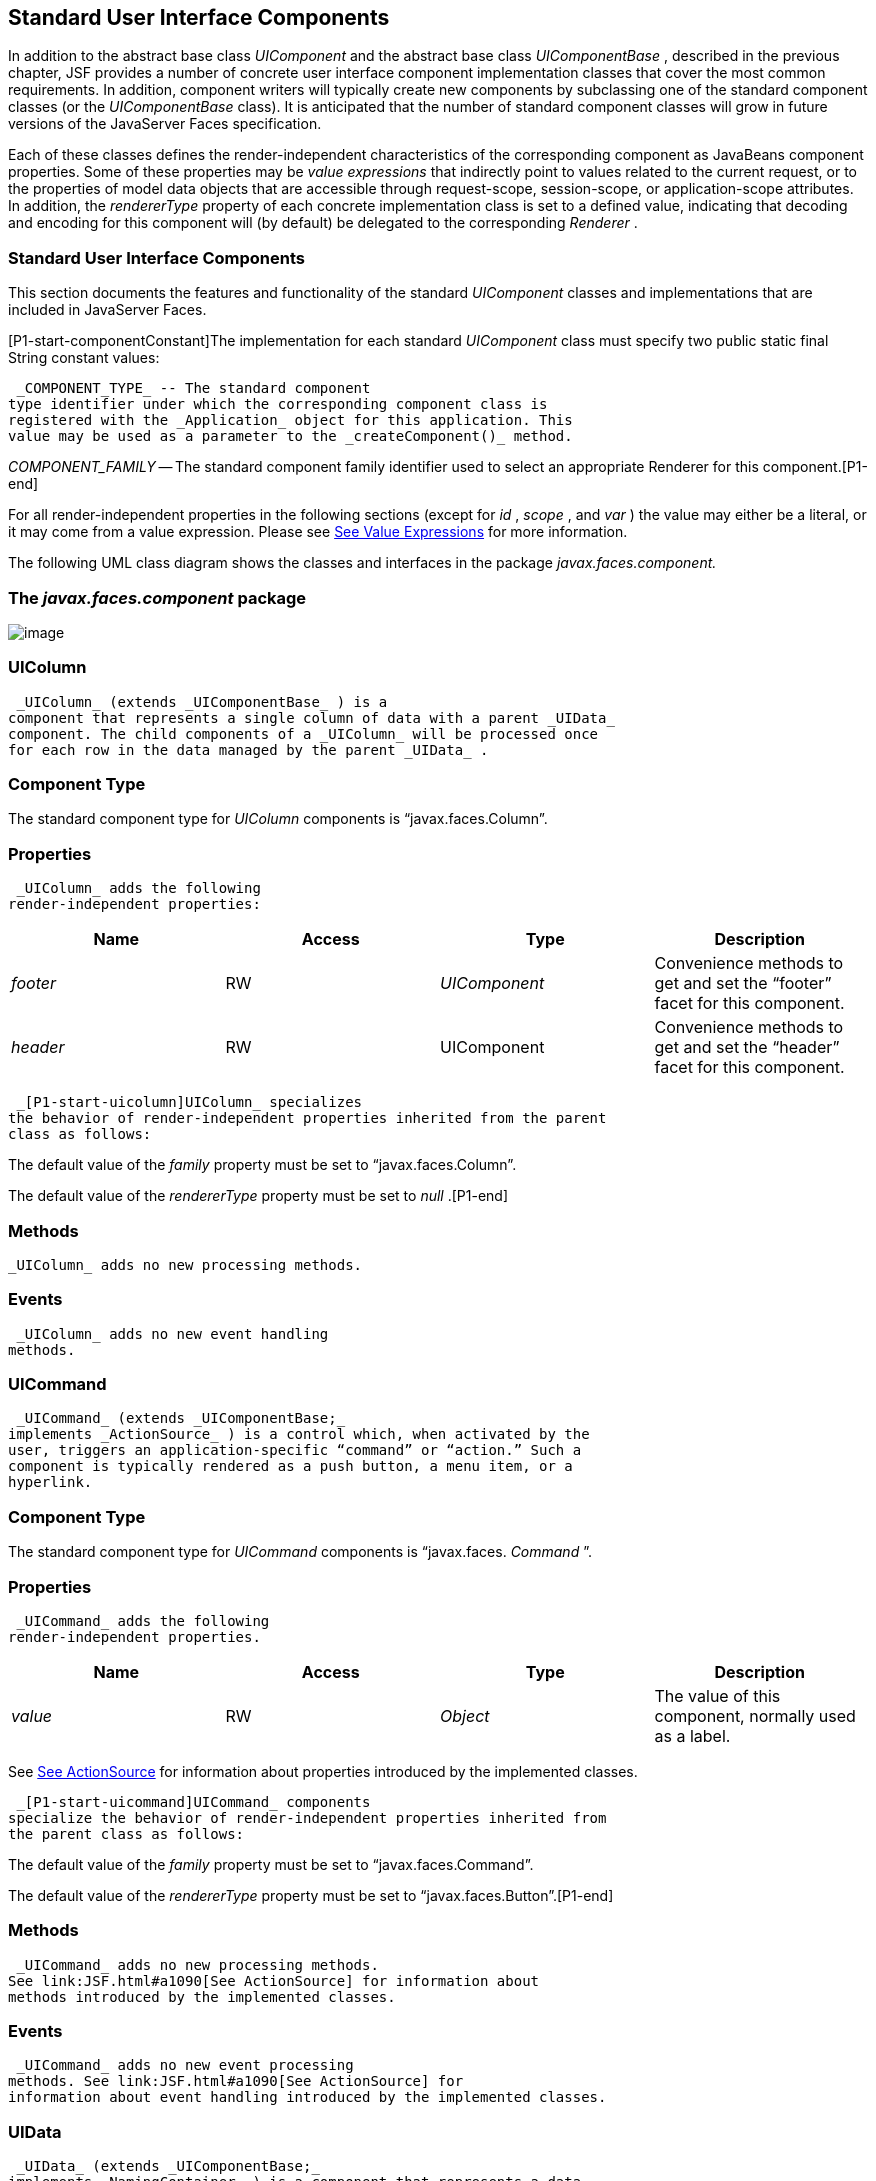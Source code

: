 [[a1823]]
== Standard User Interface Components

In addition to the abstract base class
_UIComponent_ and the abstract base class _UIComponentBase_ , described
in the previous chapter, JSF provides a number of concrete user
interface component implementation classes that cover the most common
requirements. In addition, component writers will typically create new
components by subclassing one of the standard component classes (or the
_UIComponentBase_ class). It is anticipated that the number of standard
component classes will grow in future versions of the JavaServer Faces
specification.

Each of these classes defines the
render-independent characteristics of the corresponding component as
JavaBeans component properties. Some of these properties may be _value
expressions_ that indirectly point to values related to the current
request, or to the properties of model data objects that are accessible
through request-scope, session-scope, or application-scope attributes.
In addition, the _rendererType_ property of each concrete implementation
class is set to a defined value, indicating that decoding and encoding
for this component will (by default) be delegated to the corresponding
_Renderer_ .

=== Standard User Interface Components

This section documents the features and
functionality of the standard _UIComponent_ classes and implementations
that are included in JavaServer Faces.

[P1-start-componentConstant]The
implementation for each standard _UIComponent_ class must specify two
public static final String constant values:

 _COMPONENT_TYPE_ -- The standard component
type identifier under which the corresponding component class is
registered with the _Application_ object for this application. This
value may be used as a parameter to the _createComponent()_ method.

{empty} _COMPONENT_FAMILY_ -- The standard
component family identifier used to select an appropriate Renderer for
this component.[P1-end]

For all render-independent properties in the
following sections (except for _id_ , _scope_ , and _var_ ) the value
may either be a literal, or it may come from a value expression. Please
see link:JSF.html#a2349[See Value Expressions] for more
information.

The following UML class diagram shows the
classes and interfaces in the package _javax.faces.component._

=== [[a1834]]The _javax.faces.component_ package

image:SF-22.png[image]

=== UIColumn

 _UIColumn_ (extends _UIComponentBase_ ) is a
component that represents a single column of data with a parent _UIData_
component. The child components of a _UIColumn_ will be processed once
for each row in the data managed by the parent _UIData_ .

=== Component Type

The standard component type for _UIColumn_
components is “javax.faces.Column”.

=== Properties

 _UIColumn_ adds the following
render-independent properties:

[width="100%",cols="25%,25%,25%,25%",options="header",]
|===
|Name |Access
|Type |Description
| _footer_ |RW
| _UIComponent_
|Convenience methods to get and set the
“footer” facet for this component.

| _header_ |RW
|UIComponent
|Convenience methods to get and set the
“header” facet for this component.
|===

 _[P1-start-uicolumn]UIColumn_ specializes
the behavior of render-independent properties inherited from the parent
class as follows:

The default value of the _family_ property
must be set to “javax.faces.Column”.

{empty}The default value of the
_rendererType_ property must be set to _null_ .[P1-end]

=== [[a1852]]Methods

 _UIColumn_ adds no new processing methods.

=== Events

 _UIColumn_ adds no new event handling
methods.

=== UICommand

 _UICommand_ (extends _UIComponentBase;_
implements _ActionSource_ ) is a control which, when activated by the
user, triggers an application-specific “command” or “action.” Such a
component is typically rendered as a push button, a menu item, or a
hyperlink.

=== Component Type

The standard component type for _UICommand_
components is “javax.faces. _Command_ ”.

=== Properties

 _UICommand_ adds the following
render-independent properties.

[width="100%",cols="25%,25%,25%,25%",options="header",]
|===
|Name |Access
|Type |Description
| _value_ |RW
| _Object_ |The
value of this component, normally used as a label.
|===

See link:JSF.html#a1090[See
ActionSource] for information about properties introduced by the
implemented classes.

 _[P1-start-uicommand]UICommand_ components
specialize the behavior of render-independent properties inherited from
the parent class as follows:

The default value of the _family_ property
must be set to “javax.faces.Command”.

{empty}The default value of the
_rendererType_ property must be set to “javax.faces.Button”.[P1-end]

=== Methods

 _UICommand_ adds no new processing methods.
See link:JSF.html#a1090[See ActionSource] for information about
methods introduced by the implemented classes.

=== Events

 _UICommand_ adds no new event processing
methods. See link:JSF.html#a1090[See ActionSource] for
information about event handling introduced by the implemented classes.

=== UIData

 _UIData_ (extends _UIComponentBase;_
implements _NamingContainer_ ) is a component that represents a data
binding to a collection of data objects represented by a DataModel
instance (see link:JSF.html#a2281[See DataModel]). Only children
of type _UIColumn_ should be processed by renderers associated with this
component.

=== Component Type

The standard component type for _UIData_
components is “javax.faces.Data”

=== [[a1878]]Properties

 _UIData_ adds the following
render-independent properties.

[width="100%",cols="25%,25%,25%,25%",options="header",]
|===
|Name |Access
|Type |Description
| _dataModel_
|protected RW |
_DataModel_ |The internal value
representation of the _UIData_ instance. Subclasses might write to this
property if they want to restore the internal model during the _Restore
View Phase_ or if they want to explicitly refresh the model for the
_Render Response_ phase. __

| _first_ |RW
| _int_
|Zero-relative row number of the first row in
the underlying data model to be displayed, or zero to start at the
beginning of the data model.

| _footer_ |RW
| _UIComponent_
|Convenience methods to get and set the
“footer” facet for this component.

| _header_ |RW
|UIComponent
|Convenience methods to get and set the
“header” facet for this component.

|rowCount |RO
|int |The number
of rows in the underlying _DataModel_ , which can be -1 if the number of
rows is unknown.

|rowAvailable |RO
|boolean |Return
_true_ if there is row data available for the currently specified
_rowIndex_ ; else return _false_ .

|rowData |RO
|Object |The data
object representing the data for the currently selected _rowIndex_
value.

|rowIndex |RW
|int
|Zero-relative index of the row currently
being accessed in the underlying _DataModel_ , or -1 for no current row.
See below for further information.

|rows |RW
|int |The number
of rows (starting with the one identified by the _first_ property) to be
displayed, or zero to display the entire set of available rows.

|value |RW
|Object |The
_DataModel_ instance representing the data to which this component is
bound, or a collection of data for which a _DataModel_ instance is
synthesized. See below for more information.

|var |RW
|String |The
request-scope attribute (if any) under which the data object for the
current row will be exposed when iterating.
|===

See link:JSF.html#a1134[See
NamingContainer] for information about properties introduced by the
implemented classes.

 _[P1-start-uidata]UIData_ specializes the
behavior of render-independent properties inherited from the parent
component as follows:

The default value of the _family_ property
must be set to “javax.faces.Data”.

{empty}The default value of the
_rendererType_ property must be set to “ _javax.faces.Table_ ”.[P1-end]

The current value identified by the _value_
property is normally of type _DataModel_ .
[P1-start-uidataModel]However, a _DataModel_ wrapper instance must
automatically be provided by the JSF implementation if the current value
is of one of the following types:

 _java.util.List_

Array of _java.util.Object_

 _java.sql.ResultSet_ (which therefore also
supports _javax.sql.RowSet_ )

 _javax.servlet.jsp.jstl.sql.Result_

java.util.Map (uses the wrapper for
java.lang.Iterable by providing access to java.util.Map#entrySet())

{empty}Any other Java object is wrapped by a
_DataModel_ instance with a single row.[P1-end]

Convenience implementations of _DataModel_
are provided in the _javax.faces.model_ package for each of the above
(see link:JSF.html#a2302[See Concrete Implementations]), and
must be used by the _UIData_ component to create the required
_DataModel_ wrapper.

=== [[a1921]]Methods

 _UIData_ adds no new processing methods.
However, the getDataModel() method is now protected, so implementations
have access to the underlying data model. See
link:JSF.html#a1134[See NamingContainer] for information about
methods introduced by the implemented classes.

UIData specializes the behavior of the
_getClientId()_ method inherited from its parent, in order to create a
client identifier that includes the current rowIndex value (if it is not
-1). Because _UIData_ is a _NamingContainer_ , this makes it possible
for rendered client identifiers of child components to be row-specific.

 _UIData_ specializes the behavior of the
_queueEvent()_ method inherited from its parent, to wrap the specified
event (bubbled up from a child component) in a private wrapper
containing the current rowIndex value, so that this rowIndex can be
reset when the event is later broadcast.

 _UIData_ specializes the behavior of the
_broadcast()_ method to unwrap the private wrapper (if this event was
wrapped), and call _setRowIndex()_ to re-establish the context in which
the event was queued, followed by delivery of the event.

 _[P1-start-uidataDecode]UIData_ specializes
the behavior of the _processDecodes()_ , _processValidators()_ , and
_processUpdates()_ methods inherited from its parent as follows:

For each of these methods, the _UIData_
implementation must iterate over each row in the underlying data model,
starting with the row identified by the _first_ property, for the number
of rows indicated by the _rows_ property, by calling the _setRowIndex()_
method.

{empty}When iteration is complete, set the
_rowIndex_ property of this component, and of the underlying _DataModel_
, to zero, and remove any request attribute exposed via the _var_
property.[P1-end]

 _UIData_ specializes the behavior of
_invokeOnComponent()_ inherited from _UIComponentBase_ to examine the
argument _clientId_ and extract the _rowIndex_ , if any, and position
the data properly before proceeding to locate the component and invoke
the callback. Upon normal or exception return from the callback the data
must be repositioned to match how it was before invoking the callback.
Please see the javadocs for _UIData.invokeOnComponent()_ for more
details.

=== Events

 _UIData_ adds no new event handling methods.
Seelink:JSF.html#a1134[See NamingContainer] for information
about event handling introduced by the implemented classes.

=== [[a1932]]UIForm

 _UIForm_ (extends _UIComponentBase;_
implements _NamingContainer_ ) is a component that represents an input
form to be presented to the user, and whose child components (among
other things) represent the input fields to be included when the form is
submitted.

[P1-start-uiformEncodeEnd]The _encodeEnd()_
method of the renderer for _UIForm_ must call _ViewHandler.writeState()_
_before_ writing out the markup for the closing tag of the
form.[P1-end]This allows the state for multiple forms to be saved.

=== Component Type

The standard component type for _UIForm_
components is “javax.faces. _Form_ ”.

=== Properties

 _UIForm_ adds the following
render-independent properties.

[width="100%",cols="25%,25%,25%,25%",options="header",]
|===
|Name |Access
|Type |Description
| _prependId_ |RW
| _boolean_ |If
true, this _UIForm_ instance does allow its id to be pre-pendend to its
descendent’s id during the generation of clientIds for the descendents.
The default value of this property is _true_ . __
|===

 _[P1-start-uiform]UIForm_ specializes the
behavior of render-independent properties inherited from the parent
component as follows:

The default value of the _family_ property
must be set to “ _javax.faces.Form_ ”.

{empty}The default value of the
_rendererType_ property must be set to “ _javax.faces.Form_ ”.[P1-end]

=== Methods.

[width="100%",cols="100%",]
|===
a|
public boolean isSubmitted();

public void setSubmitted(boolean submitted)

|===

[P1-start-uiform-setSubmitted]The
_setSubmitted()_ method of each _UIForm_ instance in the view must be
called during the _Apply Request Values_ phase of the request processing
lifecycle, during the processing performed by the _UIComponent.decode()_
method. If this _UIForm_ instance represents the form actually being
submitted on this request, the parameter must be set to _true_ ;
otherwise, it must be set to _false_ .[P1-end] The standard
implementation of _UIForm_ delegates the responsibility for calling this
method to the _Renderer_ associated with this instance..

{empty}[P1-start-uiform-submitted]The value
of a _UIForm'_ s _submitted_ property must not be saved as part of its
state.[P1-end]

[width="100%",cols="100%",]
|===
|public void processDecodes(FacesContext
context);
|===

Override _UIComponent.processDecodes()_ to
ensure that the _submitted_ property is set for this component. If the
_submitted_ property decodes to false, do not process the children and
return immediately.

[width="100%",cols="100%",]
|===
a|
public void processValidators(FacesContext
context);

public void processUpdates(FacesContext
context);

|===

Override _processValidators()_ and
_processUpdates()_ to ensure that the children of this _UIForm_ instance
are only processed if _isSubmitted()_ returns true.

[width="100%",cols="100%",]
|===
|public void saveState(FacesContext context);
|===

[P1-start-uiformSaveState]The _saveState()_
method of UIForm must call _setSubmitted(false)_ before calling
_super.saveState()_ as an extra precaution to ensure the submitted state
is not persisted across requests.[P1-end].

[width="100%",cols="100%",]
|===
|protected String
getContainerClientId(FacesContext context);
|===

{empty}[P1-start-uiformPrependId]Override the
parent method to ensure that children of this _UIForm_ instance in the
view have the form’s _clientId_ prepended to their _clientId_ s if and
only if the form’s _prependId_ property is _true_ .[P1-end]

=== Events

 _UIForm_ adds no new event handling methods.

=== UIGraphic

 _UIGraphic_ (extends _UIComponentBase_ ) is
a component that displays a graphical image to the user. The user cannot
manipulate this component; it is for display purposes only.

=== Component Type

The standard component type for _UIGraphic_
components is “javax.faces. _Graphic_ ”.

=== Properties

The following render-independent properties
are added by the UIGraphic component:

[width="100%",cols="25%,25%,25%,25%",options="header",]
|===
|Name |Access
|Type |Description
| _url_ |RW
| _String_ |The
URL of the image to be displayed. If this URL begins with a _/_
character, it is assumed to be relative to the context path of the
current web application. This property is a typesafe alias for the
_value_ property, so that the actual URL to be used can be acquired via
a value expression.

| _value_ |RW
| _Object_ |The
value of this component, normally used as a URL.
|===

 _[P1-start-uigraphic]UIGraphic_ specializes
the behavior of render-independent properties inherited from the parent
component as follows:

The default value of the _family_ property
must be set to “javax.faces.Graphic”.

{empty}The default value of the
_rendererType_ property must be set to “ _javax.faces.Image_ ”.[P1-end]

=== Methods

 _UIGraphic_ adds no new processing methods.

=== Events

 _UIGraphic_ does not originate any standard
events.

=== [[a1981]]UIInput

 _UIInput_ (extends _UIOutput_ , implements
_EditableValueHolder_ ) is a component that both displays the current
value of the component to the user (as _UIOutput_ components do), and
processes request parameters on the subsequent request that need to be
decoded.

=== Component Type

The standard component type for _UIInput_
components is “ _javax.faces.Input_ ”.

=== Properties

 _UIInput_ adds the following renderer
independent properties.:

[width="100%",cols="25%,25%,25%,25%",options="header",]
|===
|Name |Access
|Type |Description
| _requiredMessage_
|RW | _String_
|ValueExpression enabled property. If
non-null, this property is used as the _summary_ and _detail_ strings of
the _FacesMessage_ that is queued on the _FacesContext_ instead of the
default message for the required validaiton failure. Note that the
message is fully internationalizable via either the _f:loadBundle_ tag
or via _ResourceBundle_ access from the EL.

| _converterMessage_
|RW | _String_
|ValueExpression enabled property. If
non-null, this property is used as the _summary_ and _detail_ strings of
the _FacesMessage_ that is queued on the _FacesContext_ instead of the
default message for conversion failure. Note that the message is fully
internationalizable via either the _f:loadBundle_ tag or via
_ResourceBundle_ access from the EL.

| _validatorMessage_
|RW | _String_
|ValueExpression enabled property. If
non-null, this property is used as the _summary_ and _detail_ strings of
the _FacesMessage_ that is queued on the _FacesContext_ instead of the
default message for validation failure. Note that the message is fully
internationalizable via either the _f:loadBundle_ tag or via
_ResourceBundle_ access from the EL.
|===



See link:JSF.html#a1192[See
EditableValueHolder] for information about properties introduced by the
implemented interfaces.

[P1-start-uiinput]UIInput specializes the
behavior of render-independent properties inherited from the parent
component as follows:

The default value of the _family_ property
must be set to “ _javax.faces.Input_ ”.

The default value of the _rendererType_
property must be set to “ _javax.faces.Text_ ”.

{empty}The _Converter_ specified by the
_converter_ property (if any) must also be used to perform
String->Object conversions during decoding.[P1-end]

If the _value_ property has an associated
_ValueExpression_ , the _setValue()_ method of that _ValueExpression_
will be called during the _Update Model Values_ phase of the request
processing lifecycle to push the local value of the component back to
the corresponding model bean property.

=== [[a2005]]Methods

The following method is used during the
_Update Model Values_ phase of the request processing lifecycle, to push
the converted (if necessary) and validated (if necessary) local value of
this component back to the corresponding model bean property.

[width="100%",cols="100%",]
|===
|public void updateModel(FacesContext
context);
|===

The following method is over-ridden from
_UIComponent:_

[width="100%",cols="100%",]
|===
|public void broadcast(FacesEvent event);
|===

In addition to the default
_UIComponent.broadcast(javax.faces.event.FacesEvent)_ processing, pass
the _ValueChangeEvent_ being broadcast to the method referenced by the
_valueChangeListener_ property (if any).

[width="100%",cols="100%",]
|===
|public void validate(FacesContext context);
|===

Perform the algorithm described in the
javadoc to validate the local value of this _UIInput_ ..

[width="100%",cols="100%",]
|===
|public void resetValue();
|===

Perform the algorithm described in the
javadoc to reset this _UIInput_ to the state where it has no local
value. This method does not touch the value expresson associated with
the “ _value_ ” property.

=== Events

All events are described in
link:JSF.html#a1192[See EditableValueHolder].

=== UIMessage

 _UIMessage_ (extends _UIComponentBase_ )
encapsulates the rendering of error message(s) related to a specified
input component.

=== Component Type

The standard component type for _UIMessage_
components is “ _javax.faces.Message_ ”.

=== Properties

The following render-independent properties
are added by the UIMessage component:

[width="100%",cols="25%,25%,25%,25%",options="header",]
|===
|Name |Access
|Type |Description
| _for_ |RW
| _String_
|Identifier of the component for which to
render error messages. If this component is within the same
NamingContainer as the target component, this must be the component
identifier. Otherwise, it must be an absolute component identifier
(starting with “:”). See the UIComponent.findComponent() Javadocs for
more information.

|showDetail |RW
|boolean |Flag
indicating whether the “detail” property of messages for the specified
component should be rendered. Default value is “true”.

|showSummary |RW
|boolean |Flag
indicating whether the “summary” property of messages for the specified
component should be rendered. Default value is “false”.
|===

 _[P1-start-uimessage]UIMessage_ specializes
the behavior of render-independent properties inherited from the parent
component as follows:

The default value of the _family_ property
must be set to “ _javax.faces.Message_ ”.

{empty}The default value of the
_rendererType_ property must be set to “ _javax.faces.Message_
”.[P1-end]

=== Methods.

 _UIMessage_ adds no new processing methods.

=== Events

 _UIMessage_ adds no new event handling
methods.

=== UIMessages

 _UIMessage_ (extends _UIComponentBase_ )
encapsulates the rendering of error message(s) not related to a
specified input component, or all enqueued messages.

=== Component Type

The standard component type for _UIMessage_
components is “ _javax.faces.Message_ s”.

=== Properties

The following render-independent properties
are added by the UIMessages component:

[width="100%",cols="25%,25%,25%,25%",options="header",]
|===
|Name |Access
|Type |Description
| _globalOnly_ |RW
| _boolean_ |Flag
indicating whether only messages not associated with any specific
component should be rendered. If not set, all messages will be rendered.
Default value is “false”.

|showDetail |RW
|boolean |Flag
indicating whether the “detail” property of messages for the specified
component should be rendered. Default value is “false”.

|showSummary |RW
|boolean |Flag
indicating whether the “summary” property of messages for the specified
component should be rendered. Default value is “true”.
|===

 _[P1-stat-uimessages]UIMessages_ specializes
the behavior of render-independent properties inherited from the parent
component as follows:

The default value of the _family_ property
must be set to “ _javax.faces.Messages_ ”.

{empty}The default value of the
_rendererType_ property must be set to “ _javax.faces.Messages_
”.[P1-end]

=== Methods.

 _UIMessages_ adds no new processing methods.

=== Events

 _UIMessages_ adds no new event handling
methods.

=== [[a2060]]UIOutcomeTarget

UIOutcomeTarget ( _UIOutput_ ) is a component
that has a value and an outcome, either which may optionally be
retrieved from a model tier bean via a value expression (see
link:JSF.html#a2349[See Value Expressions]), and is displayed to
the user as a hyperlink, appearing in the form of a link or a button.
The user cannot modify the value of the hyperlink, as it's for display
purposes only. The target URL of the hyperlink is derived by passing the
outcome to the _ConfigurationNavigationHandler_ to retrieve the matching
_NavigationCase_ and then using the _ViewHandler_ to translate the
_NavigationCase_ into an action URL. When the client activates the
hyperlink, typically by clicking it, the target URL is retrieved using a
non-faces request and the response is rendered.

This component introduces a scenario known as
"preemptive navigation". The navigation case is resolved during the
Render Response phase, before the client activates the link (and may
never activate the link). The predetermined navigation is pursued after
the client activates the link. In contrast, the UICommand components
resolve and execute the navigation at once, after the Invoke Application
phase.

The _UIOutcomeTarget_ component allows the
developer to leverage the navigation model while at the same time being
able to generate bookmarkable, non-faces requests to be included in the
response.

=== Component Type

The standard component type for
UIOutcomeTarget is "javax.faces.OutcomeTarget".

=== Properties

The following render-independent properties
are added by thec component:

[width="100%",cols="25%,25%,25%,25%",options="header",]
|===
|Name |Access
|Type |
|Outcome |RW
|String |The
logical outcome that is used to resolve a NavigationCase which in turn
is used to build the target URL of this component. Default value is the
current view ID.

|includePageParams
|RW |boolean
|Flag indicating whether the page parameters
should be appended to the query string of the target URL. Default value
is "false".
|===

 _[P1-start-uioutcometarget]_ UIOutcomeTarget
specializes the behavior of render-independent properties inherited from
the parent component as follows:

The default value of the family property must
be set to "javax.faces.UIOutcomeTarget"

The default value of the rendererType
property must be set to "javax.faces.Link" _[P1-end]_

=== Methods

The UIOutcomeTarget adds no event handling
methods.

=== Events

The UIOutcomeTarget adds no event handling
methods.

=== UIOutput

 _UIOutput_ (extends _UIComponentBase;_
implements _ValueHolder_ ) is a component that has a value, optionally
retrieved from a model tier bean via a value expression (see
link:JSF.html#a2349[See Value Expressions]), that is displayed
to the user. The user cannot directly modify the rendered value; it is
for display purposes only:

=== Component Type

The standard component type for _UIOutput_
components is “javax.faces. _Output_ ”.

=== Properties

 _UIOutput_ adds no new render-independent
properties. See link:JSF.html#a1173[See ValueHolder] for
information about properties introduced by the implemented classes.

 _[P1-start-uioutput]UIOutput_ specializes
the behavior of render-independent properties inherited from the parent
component as follows:

The default value of the _family_ property
must be set to “javax.faces.Output”.

{empty}The default value of the
_rendererType_ property must be set to “javax.faces.Text”.[P1-end]

=== Methods

 _UIOutput_ adds no new processing methods.
See link:JSF.html#a1173[See ValueHolder] for information about
methods introduced by the implemented interfaces.

=== Events

UIOutput does not originate any standard
events. See link:JSF.html#a1173[See ValueHolder] for information
about events introduced by the implemented interfaces.

=== UIPanel

 _UIPanel_ (extends _UIComponentBase_ ) is a
component that manages the layout of its child components.

=== Component Type

The standard component type for _UIPanel_
components is “ _javax.faces.Panel_ ”.

=== Properties

 _UIPanel_ adds no new render-independent
properties.

 _[P1-start-uipanel]UIPanel_ specializes the
behavior of render-independent properties inherited from the parent
component as follows:

The default value of the _family_ property
must be set to “ _javax.faces.Panel_ ”.

{empty}The default value of the
_rendererType_ property must be set to _null_ .[P1-end]

=== Methods

 _UIPanel_ adds no new processing methods.

=== Events

 _UIPanel_ does not originate any standard
events

=== UIParameter

 _UIParameter_ (extends _UIComponentBase_ is
a component that represents an optionally named configuration parameter
that affects the rendering of its parent component. _UIParameter_
components do not generally have rendering behavior of their own.

=== Component Type

The standard component type for _UIParameter_
components is “ _javax.faces.Parameter_ ”.

=== Properties

The following render-independent properties
are added by the _UIParameter_ component:

[width="100%",cols="25%,25%,25%,25%",options="header",]
|===
|Name |Access
|Type |Description
|name |RW
|String |The
optional name for this parameter.

|value |RW
|Object |The value
for this parameter.
|===

 _[P1-start-uiparameter]UIParameter_
specializes the behavior of render-independent properties inherited from
the parent component as follows:

The default value of the _family_ property
must be set to “javax.faces.Parameter”.

{empty}The default value of the
_rendererType_ property must be set to _null_ .[P1-end]

=== Methods

 _UIParameter_ adds no new processing
methods.

=== Events

 _UIParameter_ does not originate any
standard events

=== UISelectBoolean

 _UISelectBoolean_ (extends _UIInput_ ) is a
component that represents a single boolean ( _true_ or _false_ ) value.
It is most commonly rendered as a checkbox.

=== Component Type

The standard component type for
_UISelectBoolean_ components is “javax.faces. _SelectBoolean_ ”.

=== Properties

The following render-independent properties
are added by the _UISelectBoolean_ component:

[width="100%",cols="25%,25%,25%,25%",options="header",]
|===
|Name |Access
|Type |Description
| _selected_ |RW
| _boolean_ |The
selected state of this component. This property is a typesafe alias for
the _value_ property, so that the actual state to be used can be
acquired via a value expression.
|===

 _[P1-start-uiselectboolean]UISelectBoolean_
specializes the behavior of render-independent properties inherited from
the parent component as follows:

The default value of the _family_ property
must be set to “ _javax.faces.SelectBoolean_ ”.

{empty}The default value of the
_rendererType_ property must be set to “ _javax.faces.Checkbox_
”.[P1-end]

=== Methods

 _UISelectBoolean_ adds no new processing
methods.

=== Events

 _UISelectBoolean_ inherits the ability to
send _ValueChangeEvent_ events from its parent _UIInput_ component.

=== UISelectItem

 _UISelectItem_ (extends _UIComponentBase_ )
is a component that may be nested inside a _UISelectMany_ or
_UISelectOne_ component, and represents exactly one _SelectItem_
instance in the list of available options for that parent component.

=== Component Type

The standard component type for
_UISelectItem_ components is “ _javax.faces.SelectItem_ ”.

=== Properties

The following render-independent properties
are added by the _UISelectItem_ component:

[width="100%",cols="25%,25%,25%,25%",options="header",]
|===
|Name |Access
|Type |Description
| _itemDescription_
|RW | _String_
|The optional description of this available
selection item. This may be useful for tools.

|itemDisabled |RW
|boolean |Flag
indicating that any synthesized _SelectItem_ object should have its
_disabled_ property set to _true_ .

|itemLabel |RW
|String |The
localized label that will be presented to the user for this selection
item.

|itemValue |RW
|Object |The
server-side value of this item, of the same basic data type as the
parent component’s value. If the parent component type’s value is a
value expression that points at a primitive, this value must be of the
corresponding wrapper type.

|value |RW
|javax.faces.model.SelectItem
|The _SelectItem_ instance associated with
this component.
|===

 _[P1-start-uiselectitem]UISelectItem_
specializes the behavior of render-independent properties inherited

The default value of the _family_ property
must be set to “javax.faces.SelectItem”.

The default value of the _rendererType_
property must be set to _null_ .

If the _value_ property is non- _null_ , it
must contain a _SelectItem_ instance used to configure the selection
item specified by this component.

If the _value_ property is a value
expression, it must point at a _SelectItem_ instance used to configure
the selection item specified by this component.

{empty}If the _value_ property is _null_ ,
and there is no corresponding value expression, the _itemDescription_ ,
_itemDisabled_ , _itemLabel_ and _itemValue_ properties must be used to
construct a new _SelectItem_ representing the selection item specified
by this component.[P1-end]

=== Methods

 _UISelectItem_ adds no new processing
methods.

=== Events

 _UISelectItem_ does not originate any
standard events.

=== UISelectItems

 _UISelectItems_ (extends _UIComponentBase_ )
is a component that may be nested inside a _UISelectMany_ or
_UISelectOne_ component, and represents zero or more _SelectItem_
instances for adding selection items to the list of available options
for that parent component.

=== Component Type

The standard component type for
_UISelectItems_ components is “javax.faces. _SelectItems_ ”.

=== Properties

The following render-independent properties
are added by the _UISelectItems_ component:

[width="100%",cols="25%,25%,25%,25%",options="header",]
|===
|Name |Access
|Type |Description
|value |RW
|See below |The
_SelectItem_ instances associated with this component.
|===

 _[P1-start-uiselectitems]UISelectItems_
specializes the behavior of render-independent properties inherited

The default value of the _family_ property
must be set to “ _javax.faces.SelectItems_ ”.

The default value of the _rendererType_
property must be set to _null_ .

{empty}If the _value_ property (or the value
returned by a value expression associated with the _value_ property) is
non-null, it must contain a _SelectItem_ bean, an array of _SelectItem_
beans, a _Collection_ of _SelectItem_ beans, or a _Map_ , where each map
entry is used to construct a _SelectItem_ bean with the key as the
_label_ property of the bean, and the value as the _value_ property of
the bean (which must be of the same basic type as the value of the
parent component’s value).[P1-end]

=== Methods

 _UISelectItems_ adds no new processing
methods.

=== Events

 _UISelectItems_ does not originate any
standard events.

=== UISelectMany

 _UISelectMany_ (extends _UIInput_ ) is a
component that represents one or more selections from a list of
available options. It is most commonly rendered as a combobox or a
series of checkboxes.

=== Component Type

The standard component type for
_UISelectMany_ components is “ _javax.faces.SelectMany_ ”.

=== Properties

The following render-independent properties
are added by the _UISelectMany_ component:

[width="100%",cols="25%,25%,25%,25%",options="header",]
|===
|Name |Access
|Type |Description
| _selectedValues_
|RW | _Object[] or
array of primitives_ |The selected item
values of this component. This property is a typesafe alias for the
_value_ property, so that the actual state to be used can be acquired
via a value expression.
|===

 _[P1-start-uiselectmany]UISelectMany_
specializes the behavior of render-independent properties inherited from
the parent component as follows:

The default value of the _family_ property
must be set to “ _javax.faces.SelectMany_ ”.

{empty}The default value of the
_rendererType_ property must be set to “ _javax.faces.Listbox_
”.[P1-end]

See the class Javadocs for _UISelectMany_ for
additional requirements related to implicit conversions for the _value_
property.

=== Methods

{empty}
_[P1-start-uselectmany-validate]UISelectMany_ must provide a specialized
_validate()_ method which ensures that any decoded values are valid
options (from the nested _UISelectItem_ and _UISelectItems_
children).[P1-end]

=== Events

 _UISelectMany_ inherits the ability to send
_ValueChangeEvent_ events from its parent _UIInput_ component.

=== UISelectOne

 _UISelectOne_ (extends _UIInput_ ) is a
component that represents zero or one selection from a list of available
options. It is most commonly rendered as a combobox or a series of radio
buttons.

=== Component Type

The standard component type for _UISelectOne_
components is “ _javax.faces.SelectOne_ ”.

=== Properties

 _UISelectOne_ adds no new render-independent
properties.

 _[P1-start-uiselectone]UISelectOne_
specializes the behavior of render-independent properties inherited from
the parent component as follows:

The default value of the _family_ property
must be set to “ _javax.faces.SelectOne_ ”.

{empty}The default value of the
_rendererType_ property must be set to “ _javax.faces.Menu_ ”.[P1-end]

=== Methods

{empty}
_[P1-start-uiselectone-validate]UISelectOne_ must provide a specialized
_validate()_ method which ensures that any decoded value is a valid
option (from the nested _UISelectItem_ and _UISelectItems_
children).[P1-end]

=== Events

 _UISelectOne_ inherits the ability to send
_ValueChangeEvent_ events from its parent _UIInput_ component.

=== UIViewParameter

 _UIViewParameter_ (extends _UIInput_ ) is a
component that allows the query parameters included in the request by
_UIOutcomTarget_ renderers to participate in the lifecycle. Please see
the javadocs for the normative speficication of this component.Events.

=== [[a2226]]UIViewRoot

 _UIViewRoot_ (extends _UIComponentBase;_ )
represents the root of the component tree.

=== Component Type

The standard component type for _UIViewRoot_
components is “ _javax.faces.ViewRoot_ ”

=== [[a2230]]Properties

The following render-independent properties
are added by the _UIViewRoot_ component:

[width="100%",cols="25%,25%,25%,25%",options="header",]
|===
|Name |Access
|Type |Description
|locale |RW
|java.util.Locale
|The Locale to be used in localizing the
response for this view.

|renderKitId |RW
|String |The id of
the _RenderKit_ used to render this page.

| _viewId_ |RW
| _String_ |The
view identifier for this view.

| _beforePhaseListener_
|RW
|MethodExpression
| _MethodExpression_ that will be invoked
before all lifecycle phases except for _Restore View._

| _afterPhaseListener_
|RW
|MethodExpression
|MethodExpression that will be invoked after
all lifecycle phases except for _Restore View_ .

|viewMap |RW
|java.util.Map
|The _Map_ that acts as the interface to the
data store that is the "view scope".
|===

For an existing view, the _locale_ property
may be modified only from the event handling portion of _Process
Validations_ phase through _Invoke Application_ phase, unless it is
modified by an _Apply Request Values_ event handler for an
_ActionSource_ or _EditableValueHolder_ component that has its
_immediate_ property set to true (which therefore causes _Process
Validations_ , _Update Model Values_ , and _Invoke Application_ phases
to be skipped).

{empty} _[P1-start-viewmap]_ The viewMap
property is lazily created the first time it is accessed, and it is
destroyed when a different _UIViewRoot_ instance is installed from a
call to _FacesContext.setViewRoot()_ . After the Map is created a
_PostConstructViewMapEvent_ must be published using _UIViewRoot_ as the
event source. Immediately before the Map is destroyed, a
_PreDestroyViewMapEvent_ must be published using _UIViewRoot_ as the
event source. [P1-end]

 _[P1-start-uiviewroot]UIViewRoot_
specializes the behavior of render-independent properties inherited from
the parent component as follows:

The default value of the _family_ property
must be set to “ _javax.faces.ViewRoot_ ”.

{empty}The default value of the
_rendererType_ property must be set to _null_ .[P1-end]

=== [[a2257]]Methods

The following methods are used for adding
UIComponent resources to a target area in the view, and they are also
used for retrieving UIComponent resources from a target area in the
view.

[width="100%",cols="100%",]
|===
a|
public void addComponentResource(FacesContext
context,

UIComponent componentResource);

|===

Add c _omponentResource,_ that is assumed to
represent a resource instance, to the current view. A resource instance
is rendered by a resource Renderer (such as ScriptRenderer,
StylesheetRenderer) as described in the Standard HTML RenderKit. This
method will cause the resource to be rendered in the “head” element of
the view. __

[width="100%",cols="100%",]
|===
a|
public void addComponentResource(FacesContext
context,

UIComponent componentResource, String
target);

|===

{empty}Add c _omponentResource,_ that is
assumed to represent a resource instance, to the current view at the
specified target location. [P1-start-addComponentResource] The resource
must be added using the algorithm outlined in this method’s
Javadocs.[P1-end]

[width="100%",cols="100%",]
|===
|public List<UIComponent>
getComponentResources(String target);
|===

{empty}Return a List of _UIComponent_
instances residing under the facet identified by target. Each
_UIComponent_ instance in the List represents a resource.
[P1-start-getCompRes] The List must be formulated in accordance with
this method’s Javadocs. [P1-end]

 _UIViewRoot_ specializes the behavior of the
_UIComponent.queueEvent()_ method to maintain a list of queued events
that can be transmitted later. It also specializes the behavior of the
_processDecodes()_ , _processValidators()_ , _processUpdates()_ , and
_processApplication()_ methods to broadcast queued events to registered
listeners. _UIViewRoot_ clears any remaining events from the event queue
in these methods if _responseComplete()_ or _renderResponse()_ has been
set on the _FacesContext._ Please see link:JSF.html#a427[See
Apply Request Values], link:JSF.html#a438[See Process
Validations], link:JSF.html#a446[See Update Model Values] and
link:JSF.html#a454[See Invoke Application] for more details.

=== [[a2268]]Events

 _UIViewRoot_ is a source of _PhaseEvent_
events, which are emitted when the instance moves through all phases of
the request processing lifecycle except _Restore View_ . This phase
cannot emit events from _UIViewRoot_ because the _UIViewRoot_ instance
isn’t created when this phase starts. See
link:JSF.html#a6626[See PhaseEvent] and
link:JSF.html#a6635[See PhaseListener]for more details on the
event and listener class.

[width="100%",cols="100%",]
|===
a|
public void addPhaseListener(PhaseListener
listener);



public void
removePhaseListener(VPhaseListener listener);



public List<PhaseListener>
getPhaseListeners();

|===

{empty}[P1-start-events] _UIViewRoot_ must
listen for the top level _PostAddToViewEvent_ event sent by the _Restore
View_ phase. Refer to _link:JSF.html#a404[See Restore View]_
for more details about the publishing of this event. Upon receiving this
event, _UIViewRoot_ must cause any “after” _Restore View_ phase
listeners to be called.[P1-end]

 _UIViewRoot_ is also the source for several
kinds of system events. The system must publish a _PostAddToViewEvent_ ,
with the _UIViewRoot_ as the source, during the _Restore View_ phase,
immediately after the new _UIViewRoot_ is set into the _FacesContext_
for the request. The system must publish a _PreRenderView_ event, with
_UIViewRoot_ as the source, during the _Render Response_ phase,
immediately before _ViewHandler.renderView()_ is called.

=== [[a2277]]Partial Processing

{empty} _UIViewRoot_ adds special behavior to
_processDecodes, processValidators, processUpdates, getRendersChildren
and encodeChildren_ to facilitate partial processing - namely the
ability to have one or more components processed through the _execute_
and/or _render_ phases of the request processing lifecycle. Refer to
link:JSF.html#a6825[See Partial View
Traversal], link:JSF.html#a6831[See Partial
View Processing], link:JSF.html#a6833[See
Partial View Rendering] for an overview of partial processing.
[P1-start-viewroot-partial] _UIViewRoot_ must perform partial processing
as outlined in the Javadocs for the “processXXX” and “encodeXXX” methods
if the current request is a partial request.[P1-end]


=== Standard UIComponent Model Beans

Several of the standard _UIComponent_
subclasses described in the previous section reference JavaBean
components to represent the underlying model data that is rendered by
those components. The following subsections define the standard
_UIComponent_ model bean classes.

=== [[a2281]]DataModel

 _DataModel_ is an abstract base class for
creating wrappers around arbitrary data binding technologies. It can be
used to adapt a wide variety of data sources for use by JavaServer Faces
components that want to support access to an underlying data set that
can be modelled as multiple rows. The data underlying a DataModel
instance is modelled as a collection of row objects that can be accessed
randomly via a zero-relative index

=== Properties

An instance of _DataModel_ supports the
following properties:

[width="100%",cols="25%,25%,25%,25%",options="header",]
|===
|Name |Access
|Type |Description
|rowAvailable |RO
|boolean |Flag
indicating whether the current _rowIndex_ value points at an actual row
in the underlying data.

| _rowCount_ |RO
|int |The number
of rows of data objects represented by this DataModel instance, or -1 if
the number of rows is unknown.

| _rowData_ |RO
| _Object_ |An
object representing the data for the currently selected row. _DataModel_
implementations must return an object that be successfully processed as
the “base” parameter for the _PropertyResolver_ in use by this
application. If the current rowIndex value is -1, _null_ is returned.

| _rowIndex_ |RW
| _int_
|Zero-relative index of the currently
selected row, or -1 if no row is currently selected. When first created,
a _DataModel_ instance must return -1 for this property.

|wrappedData |RW
|Object |Opaque
property representing the data object wrapped by this DataModel. Each
individual implementation will restrict the types of Object(s) that it
supports.
|===

=== [[a2298]]Methods

 _DataModel_ must provide an _iterator()_ to
iterate over the row data for this model. __

=== Events

No events are generated for this component.

=== [[a2302]]Concrete Implementations

[P1-start-datamodel]The JSF implementation
must provide concrete implementations of DataModel (in the
javax.faces.model package) for the following data wrapping scenarios:

 _ArrayDataModel_ -- Wrap an array of Java
objects.

 _ListDataModel_ -- Wrap a _java.util.List_
of Java objects.

 _ResultDataModel_ -- Wrap an object of type
_javax.servlet.jsp.jstl.sql.Result_ (the query results from JSTL’s SQL
tag library)

 _ResultSetDataModel_ -- Wrap an object of
type _java.sql.ResultSet_ (which therefore means that _javax.sql.RowSet_
instances are also supported).

 _ScalarDataModel_ -- Wrap a single Java
object in what appears to be a one-row data set.

Each concrete _DataModel_ implementation must
extend the _DataModel_ abstract base class, and must provide a
constructor that accepts a single parameter of the object type being
wrapped by that implementation (in addition to a zero-args
constructor).[P1-end] See the JavaDocs for specific implementation
requirements on _DataModel_ defined methods, for each of the concrete
implementation classes.

=== SelectItem

 _SelectItem_ is a utility class representing
a single choice, from among those made available to the user, for a
_UISelectMany_ or _UISelectOne_ component. It is not itself a
_UIComponent_ subclass.

=== Properties

An instance of _SelectItem_ supports the
following properties:

[width="100%",cols="25%,25%,25%,25%",options="header",]
|===
|Name |Access
|Type |Description
|description |RW
|String |A
description of this selection item, for use in development tools.

| _disabled_ |RW
|boolean |Flag
indicating that this option should be rendered in a fashion that
disables selection by the user. Default value is _false_ .

| _label_ |RW
| _String_ |Label
of this selection item that should be rendered to the user.

| _value_ |RW
| _Object_ |The
server-side value of this item, of the same basic data type as the
parent component’s value. If the parent component type’s value is a
value expression that points at a primitive, this value must be of the
corresponding wrapper type.
|===

=== Methods

An instance of _SelectItem_ supports no
additional public processing methods.

=== Events

An instance of SelectItem supports no events.

=== SelectItemGroup

 _SelectItemGroup_ is a utility class
extending _SelectItem_ , that represents a group of subordinate
_SelectItem_ instances that can be rendered as a “sub-menu” or “option
group”. _Renderer_ s will typically ignore the _value_ property of this
instance, but will use the _label_ property to render a heading for the
sub-menu.

=== Properties

An instance of _SelectItemGroup_ supports the
following additional properties:

[width="100%",cols="25%,25%,25%,25%",options="header",]
|===
|Name |Access
|Type |Description
|selectItems |RW
|SelectItem[]
|Array of SelectItem instances representing
the subordinate selection items that are members of the group
represented by this SelectItemGroup instance.
|===

Note that, since _SelectItemGroup_ is a
subclass of _SelectItem_ , _SelectItemGroup_ instances can be included
in the _selectItems_ property in order to create hierarchies of
subordinate menus. However, some rendering environments may limit the
depth to which such nesting is supported; for example, HTML/4.01 does
not allow an _<optgroup>_ to be nested inside another _<optgroup>_
within a _<select>_ control.

=== Methods

An instance of _SelectItemGroup_ supports no
additional public processing methods.

=== Events

An instance of _SelectItemGroup_ supports no
events.

-

===
